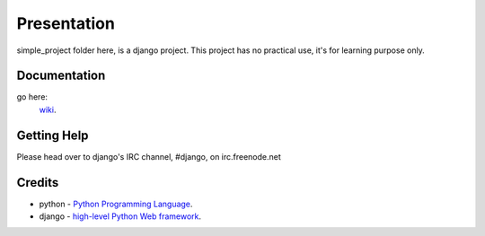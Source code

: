 ============
Presentation
============
simple_project folder here, is a django project. This project has no practical use, it's for learning purpose only.


*******
Documentation
*******
go here: 
  `wiki <https://github.com/darii-denis/django-simple-project/wiki/_pages>`_.

*******
Getting Help
*******
Please head over to django's IRC channel, #django, on irc.freenode.net

*******
Credits
*******
* python - 
  `Python Programming Language <http://www.python.org/>`_.
* django - 
  `high-level Python Web framework <http://www.djangoproject.com/>`_.